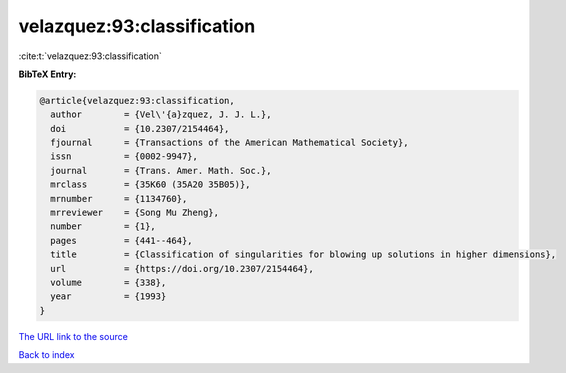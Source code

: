 velazquez:93:classification
===========================

:cite:t:`velazquez:93:classification`

**BibTeX Entry:**

.. code-block:: bibtex

   @article{velazquez:93:classification,
     author        = {Vel\'{a}zquez, J. J. L.},
     doi           = {10.2307/2154464},
     fjournal      = {Transactions of the American Mathematical Society},
     issn          = {0002-9947},
     journal       = {Trans. Amer. Math. Soc.},
     mrclass       = {35K60 (35A20 35B05)},
     mrnumber      = {1134760},
     mrreviewer    = {Song Mu Zheng},
     number        = {1},
     pages         = {441--464},
     title         = {Classification of singularities for blowing up solutions in higher dimensions},
     url           = {https://doi.org/10.2307/2154464},
     volume        = {338},
     year          = {1993}
   }
`The URL link to the source <https://doi.org/10.2307/2154464>`_


`Back to index <../By-Cite-Keys.html>`_

